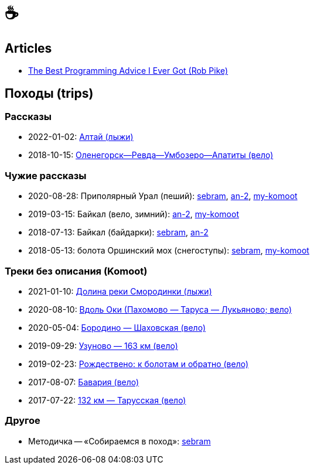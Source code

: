 // Set caption for figures for the rest of the document to empty string.
:figure-caption:

= &#9749;

== Articles

- link:articles/2012-08-15_rob-pike_the-best-programming-advice-i-ever-got.html[The Best Programming Advice I Ever Got (Rob Pike)]

== Походы (trips) ==

//TODO
// set russian quotation marks
//:ldquo: &#8222;
//:rdquo: &#8220;
//{set:ldquo:&laquo;}
//{set:rdquo:&raquo;}

=== Рассказы ===

- 2022-01-02: link:altai.html[Алтай (лыжи)]
- 2018-10-15: link:umb.html[Оленегорск--Ревда--Умбозеро--Апатиты (вело)]

=== Чужие рассказы ===

- 2020-08-28: Приполярный Урал (пеший):
  https://sebram.livejournal.com/73378.html[sebram],
  https://an-2.livejournal.com/57635.html[an-2],
  https://www.komoot.com/tour/257522806[my-komoot]
- 2019-03-15: Байкал (вело, зимний):
  https://an-2.livejournal.com/56891.html[an-2],
  https://www.komoot.com/tour/305940779[my-komoot]
- 2018-07-13: Байкал (байдарки):
  https://sebram.livejournal.com/63081.html[sebram],
  https://an-2.livejournal.com/55629.html[an-2]
- 2018-05-13: болота Оршинский мох (снегоступы):
  https://sebram.livejournal.com/61338.html[sebram],
  https://www.komoot.com/tour/473014476[my-komoot]

=== Треки без описания (Komoot) ===

* 2021-01-10: https://www.komoot.com/tour/305305455[Долина реки Смородинки (лыжи)]
* 2020-08-10: https://www.komoot.com/tour/305972769[Вдоль Оки (Пахомово — Таруса — Лукьяново; вело)]
* 2020-05-04: https://www.komoot.com/tour/227052882[Бородино — Шаховская (вело)]
* 2019-09-29: https://www.komoot.com/tour/227867774[Узуново — 163 км (вело)]
* 2019-02-23: https://www.komoot.com/tour/305989584[Рождествено: к болотам и обратно (вело)]
* 2017-08-07: https://www.komoot.com/tour/227875963[Бавария (вело)]
* 2017-07-22: https://www.komoot.com/tour/237481782[132 км — Тарусская (вело)]

=== Другое ===

* Методичка -- «Собираемся в поход»: https://sebram.livejournal.com/55366.html[sebram]
